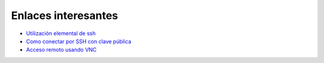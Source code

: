 Enlaces interesantes
====================

* `Utilización elemental de ssh <https://github.com/josedom24/serviciosgm_doc/raw/master/linux/enlaces/doc/ssh.pdf>`_
* `Como conectar por SSH con clave pública <http://www.ubuntufacil.com/2014/01/generar-y-anadir-claves-ssh-para-acceso-sin-contrasenia/>`_
* `Acceso remoto usando VNC <https://ubuntulife.wordpress.com/2010/06/26/configurar-y-usar-escritorio-remoto-en-ubuntu/>`_

